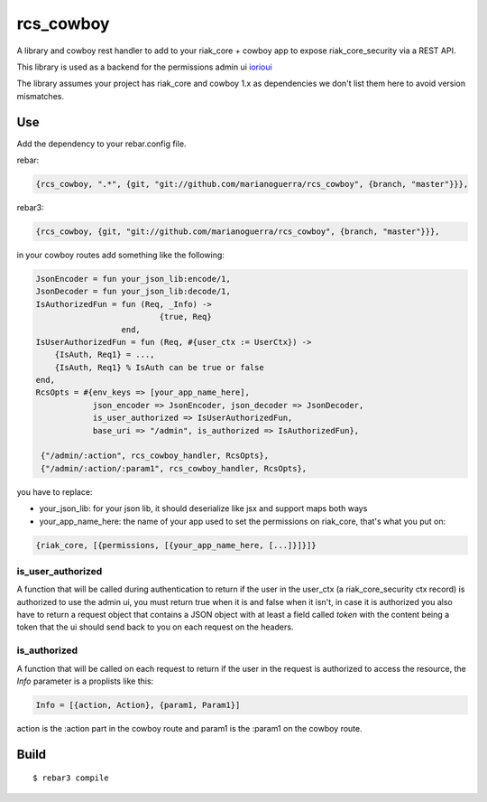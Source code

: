 rcs\_cowboy
===========

A library and cowboy rest handler to add to your riak\_core + cowboy app
to expose riak\_core\_security via a REST API.

This library is used as a backend for the permissions admin ui
`iorioui <https://github.com/marianoguerra/iorioui>`_

The library assumes your project has riak_core and cowboy 1.x as dependencies
we don't list them here to avoid version mismatches.

Use
---

Add the dependency to your rebar.config file.

rebar:

.. code-block:: erlang

    {rcs_cowboy, ".*", {git, "git://github.com/marianoguerra/rcs_cowboy", {branch, "master"}}},

rebar3:

.. code-block:: erlang

    {rcs_cowboy, {git, "git://github.com/marianoguerra/rcs_cowboy", {branch, "master"}}},

in your cowboy routes add something like the following:


.. code-block:: erlang

    JsonEncoder = fun your_json_lib:encode/1,
    JsonDecoder = fun your_json_lib:decode/1,
    IsAuthorizedFun = fun (Req, _Info) ->
                              {true, Req}
                      end,
    IsUserAuthorizedFun = fun (Req, #{user_ctx := UserCtx}) ->
        {IsAuth, Req1} = ...,
        {IsAuth, Req1} % IsAuth can be true or false
    end,
    RcsOpts = #{env_keys => [your_app_name_here],
                json_encoder => JsonEncoder, json_decoder => JsonDecoder,
                is_user_authorized => IsUserAuthorizedFun,
                base_uri => "/admin", is_authorized => IsAuthorizedFun},

     {"/admin/:action", rcs_cowboy_handler, RcsOpts},
     {"/admin/:action/:param1", rcs_cowboy_handler, RcsOpts},

you have to replace:

* your_json_lib: for your json lib, it should deserialize like jsx and support
  maps both ways

* your_app_name_here: the name of your app used to set the permissions on
  riak_core, that's what you put on:

.. code-block:: erlang

    {riak_core, [{permissions, [{your_app_name_here, [...]}]}]}

is_user_authorized
..................

A function that will be called during authentication to return if the user
in the user_ctx (a riak_core_security ctx record) is authorized to use the
admin ui, you must return true when it is and false when it isn't, in case
it is authorized you also have to return a request object that contains a JSON
object with at least a field called `token` with the content being a token
that the ui should send back to you on each request on the headers.

is_authorized
..............

A function that will be called on each request to return if the user in the
request is authorized to access the resource, the `Info` parameter is a
proplists like this:

.. code-block:: erlang

    Info = [{action, Action}, {param1, Param1}]

action is the :action part in the cowboy route and param1 is the :param1 on the
cowboy route.

Build
-----

::

    $ rebar3 compile
